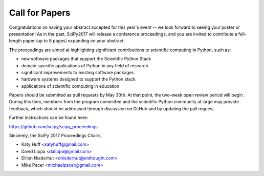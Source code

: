 Call for Papers
===============

Congratulations on having your abstract accepted for this year's event -- we 
look forward to seeing your poster or presentation! As in the past, SciPy2017 
will release a conference proceedings, and you are invited to contribute a 
full-length paper (up to 8 pages) expanding on your abstract.

The proceedings are aimed at highlighting significant contributions to 
scientific computing in Python, such as:

- new software packages that support the Scientific Python Stack
- domain-specific applications of Python in any field of research
- significant improvements to existing software packages
- hardware systems designed to support the Python stack
- applications of scientific computing in education

Papers should be submitted as pull requests by May 30th.  At that point, the 
two-week open review period will begin.  During this time, members from the 
program committee and the scientific Python community at large may provide 
feedback, which should be addressed through discussion on GitHub and by 
updating the pull request.

Further instructions can be found here:

https://github.com/scipy/scipy_proceedings

Sincerely, the SciPy 2017 Proceedings Chairs,

- Katy Huff <katyhuff@gmail.com>
- David Lippa <dalippa@gmail.com>
- Dillon Niederhut <dniederhut@enthought.com>
- Mike Pacer <michaelpacer@gmail.com>
